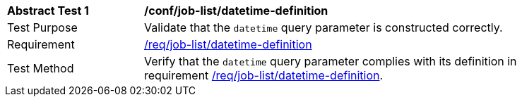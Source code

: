[[ats_job-list_datetime-definition]]
[width="90%",cols="2,6a"]
|===
^|*Abstract Test {counter:ats-id}* |*/conf/job-list/datetime-definition*
^|Test Purpose |Validate that the `datetime` query parameter is constructed correctly.
^|Requirement |<<req_job-list-datetime-definition,/req/job-list/datetime-definition>>
^|Test Method |Verify that the `datetime` query parameter complies with its definition in requirement <<req_job-list_datetime-definition,/req/job-list/datetime-definition>>.
|===
